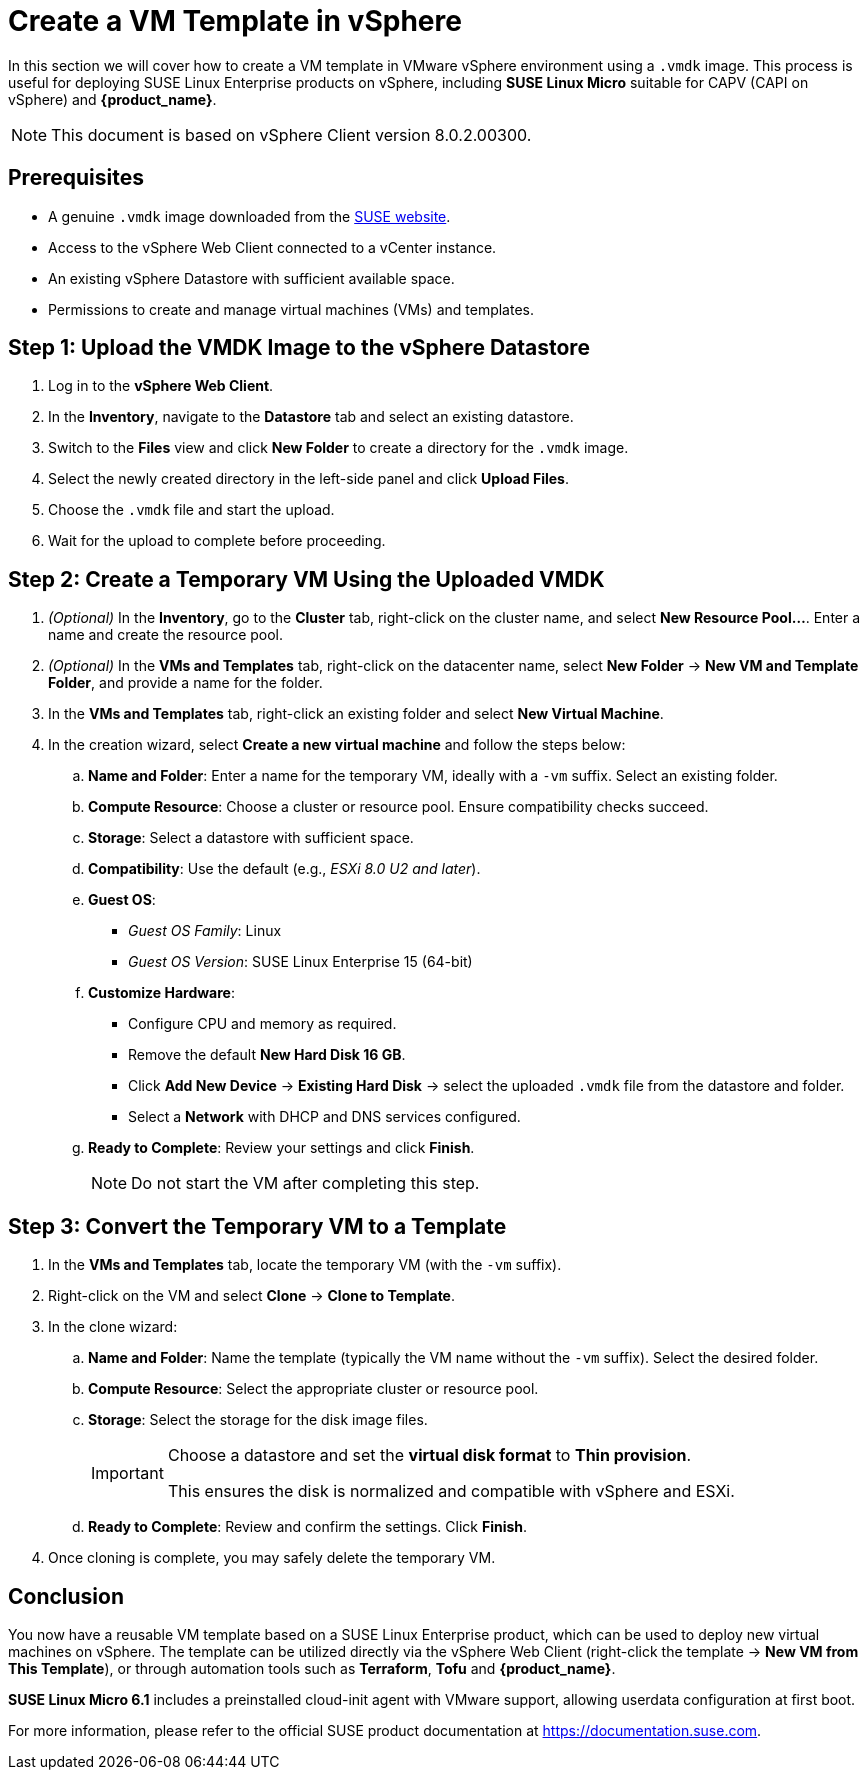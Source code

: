 = Create a VM Template in vSphere

In this section we will cover how to create a VM template in VMware vSphere environment using a `.vmdk` image. This process is useful for deploying SUSE Linux Enterprise products on vSphere, including **SUSE Linux Micro** suitable for CAPV (CAPI on vSphere) and **{product_name}**.

[NOTE]
====
This document is based on vSphere Client version 8.0.2.00300.
====


== Prerequisites

* A genuine `.vmdk` image downloaded from the
https://www.suse.com/download/sle-micro/[SUSE website].
* Access to the vSphere Web Client connected to a vCenter instance.
* An existing vSphere Datastore with sufficient available space.
* Permissions to create and manage virtual machines (VMs) and templates.


== Step 1: Upload the VMDK Image to the vSphere Datastore

. Log in to the *vSphere Web Client*.
. In the *Inventory*, navigate to the *Datastore* tab and select an
existing datastore.
. Switch to the *Files* view and click *New Folder* to create a
directory for the `.vmdk` image.
. Select the newly created directory in the left-side panel and click
*Upload Files*.
. Choose the `.vmdk` file and start the upload.
. Wait for the upload to complete before proceeding.


== Step 2: Create a Temporary VM Using the Uploaded VMDK

. _(Optional)_ In the *Inventory*, go to the *Cluster* tab, right-click
on the cluster name, and select *New Resource Pool…*. Enter a name and
create the resource pool.
. _(Optional)_ In the *VMs and Templates* tab, right-click on the
datacenter name, select *New Folder* → *New VM and Template Folder*, and
provide a name for the folder.
. In the *VMs and Templates* tab, right-click an existing folder and
select *New Virtual Machine*.
. In the creation wizard, select *Create a new virtual machine* and follow the steps below:
.. *Name and Folder*: Enter a name for the temporary VM, ideally with a
`-vm` suffix. Select an existing folder.
.. *Compute Resource*: Choose a cluster or resource pool. Ensure
compatibility checks succeed.
.. *Storage*: Select a datastore with sufficient space.
.. *Compatibility*: Use the default (e.g., _ESXi 8.0 U2 and later_).
.. *Guest OS*:
* _Guest OS Family_: Linux +
* _Guest OS Version_: SUSE Linux Enterprise 15 (64-bit)
.. *Customize Hardware*:
* Configure CPU and memory as required. +
* Remove the default *New Hard Disk 16 GB*. +
* Click *Add New Device* → *Existing Hard Disk* → select the uploaded
`.vmdk` file from the datastore and folder. +
* Select a *Network* with DHCP and DNS services configured.
.. *Ready to Complete*: Review your settings and click *Finish*.
+
[NOTE]
====
Do not start the VM after completing this step.
====


== Step 3: Convert the Temporary VM to a Template

. In the *VMs and Templates* tab, locate the temporary VM (with the `-vm` suffix).
. Right-click on the VM and select *Clone* → *Clone to Template*.
. In the clone wizard:
.. *Name and Folder*: Name the template (typically the VM name without the `-vm` suffix). Select the desired folder.
.. *Compute Resource*: Select the appropriate cluster or resource pool.
.. *Storage*: Select the storage for the disk image files.
+
[IMPORTANT]
====
Choose a datastore and set the *virtual disk format* to *Thin provision*.

This ensures the disk is normalized and compatible with vSphere and
ESXi.
====
.. *Ready to Complete*: Review and confirm the settings. Click *Finish*.
. Once cloning is complete, you may safely delete the temporary VM.


== Conclusion

You now have a reusable VM template based on a SUSE Linux Enterprise product, which can be used to deploy new virtual machines on vSphere. The template can be utilized directly via the vSphere Web Client (right-click the template → *New VM from This Template*), or through automation tools such as **Terraform**, **Tofu** and **{product_name}**.

**SUSE Linux Micro 6.1** includes a preinstalled cloud-init agent with VMware support, allowing userdata configuration at first boot.

For more information, please refer to the official SUSE product documentation at https://documentation.suse.com.
